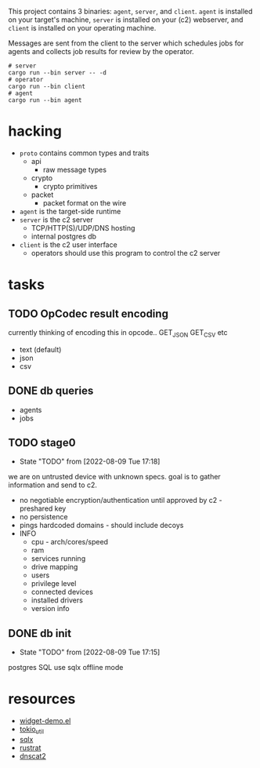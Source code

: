 #+TITE: pr2
#+DESCRIPTION: poor richard's pet rat

This project contains 3 binaries: =agent=, =server=, and
=client=. =agent= is installed on your target's machine, =server= is
installed on your (c2) webserver, and =client= is installed on your
operating machine.

Messages are sent from the client to the server which schedules jobs
for agents and collects job results for review by the operator.

#+begin_src shell
  # server
  cargo run --bin server -- -d
  # operator
  cargo run --bin client
  # agent
  cargo run --bin agent
#+end_src

* hacking
- =proto= contains common types and traits
  - api
    - raw message types
  - crypto
    - crypto primitives
  - packet
    - packet format on the wire
- =agent= is the target-side runtime
- =server= is the c2 server
  - TCP/HTTP(S)/UDP/DNS hosting
  - internal postgres db
- =client= is the c2 user interface
  - operators should use this program to control the c2 server
* tasks
** TODO OpCodec result encoding
currently thinking of encoding this in opcode.. GET_JSON GET_CSV etc
- text (default)
- json
- csv

** DONE db queries
  - agents
  - jobs
** TODO stage0
- State "TODO"       from              [2022-08-09 Tue 17:18]
we are on untrusted device with unknown specs. goal is to gather
information and send to c2.
- no negotiable encryption/authentication until approved by c2 -
  preshared key
- no persistence
- pings hardcoded domains - should include decoys
- INFO
  - cpu - arch/cores/speed
  - ram
  - services running
  - drive mapping
  - users
  - privilege level
  - connected devices
  - installed drivers
  - version info
    
** DONE db init
- State "TODO"       from              [2022-08-09 Tue 17:15]
postgres SQL
use sqlx offline mode

* resources
- [[https://www.emacswiki.org/emacs/widget-demo.el][widget-demo.el]]
- [[https://docs.rs/tokio-util/latest/tokio_util/index.html][tokio_util]]
- [[https://docs.rs/sqlx/latest/sqlx/index.html][sqlx]]
- [[https://github.com/rustrat/rustrat][rustrat]]
- [[https://github.com/iagox86/dnscat2][dnscat2]]
